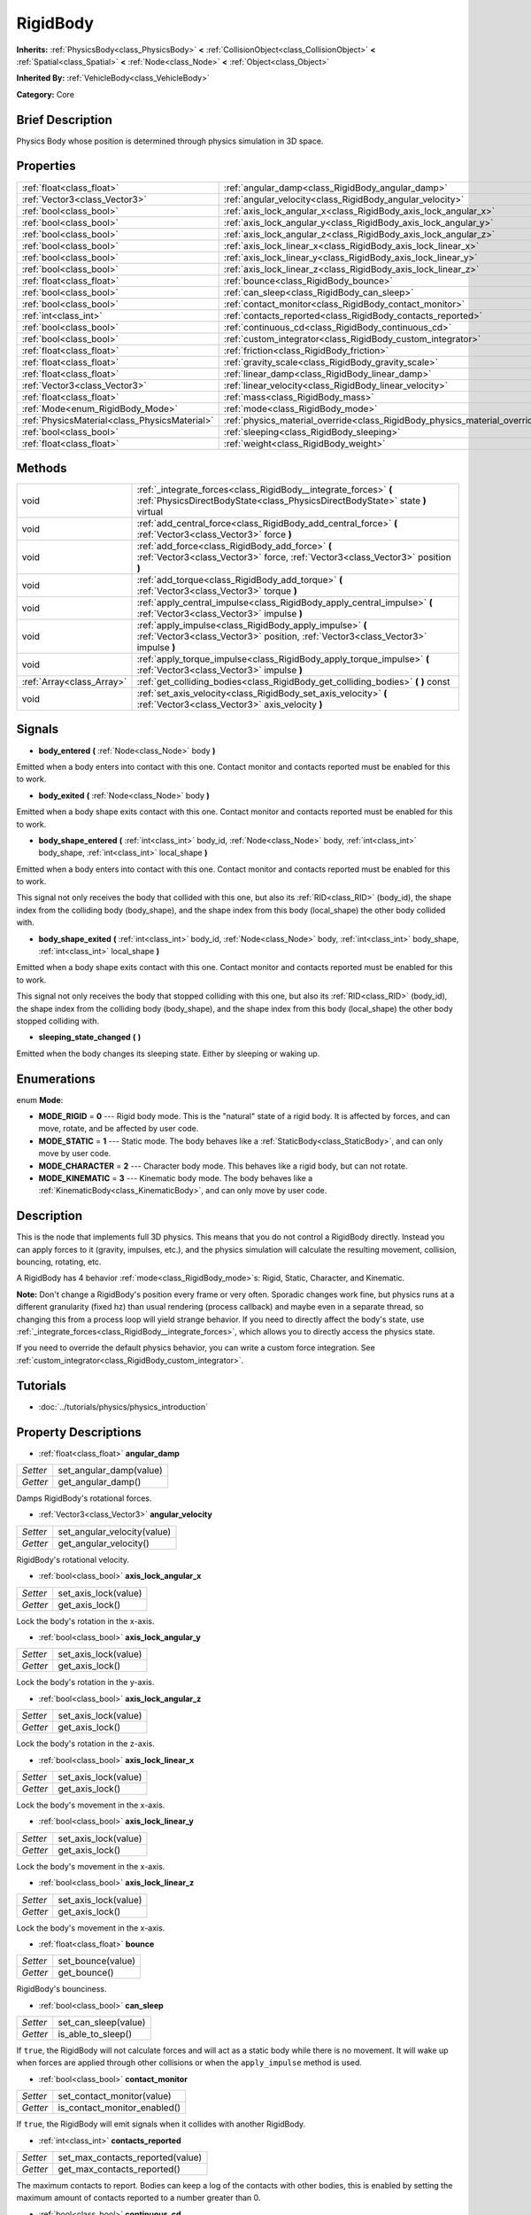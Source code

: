 .. Generated automatically by doc/tools/makerst.py in Godot's source tree.
.. DO NOT EDIT THIS FILE, but the RigidBody.xml source instead.
.. The source is found in doc/classes or modules/<name>/doc_classes.

.. _class_RigidBody:

RigidBody
=========

**Inherits:** :ref:`PhysicsBody<class_PhysicsBody>` **<** :ref:`CollisionObject<class_CollisionObject>` **<** :ref:`Spatial<class_Spatial>` **<** :ref:`Node<class_Node>` **<** :ref:`Object<class_Object>`

**Inherited By:** :ref:`VehicleBody<class_VehicleBody>`

**Category:** Core

Brief Description
-----------------

Physics Body whose position is determined through physics simulation in 3D space.

Properties
----------

+-----------------------------------------------+-----------------------------------------------------------------------------+
| :ref:`float<class_float>`                     | :ref:`angular_damp<class_RigidBody_angular_damp>`                           |
+-----------------------------------------------+-----------------------------------------------------------------------------+
| :ref:`Vector3<class_Vector3>`                 | :ref:`angular_velocity<class_RigidBody_angular_velocity>`                   |
+-----------------------------------------------+-----------------------------------------------------------------------------+
| :ref:`bool<class_bool>`                       | :ref:`axis_lock_angular_x<class_RigidBody_axis_lock_angular_x>`             |
+-----------------------------------------------+-----------------------------------------------------------------------------+
| :ref:`bool<class_bool>`                       | :ref:`axis_lock_angular_y<class_RigidBody_axis_lock_angular_y>`             |
+-----------------------------------------------+-----------------------------------------------------------------------------+
| :ref:`bool<class_bool>`                       | :ref:`axis_lock_angular_z<class_RigidBody_axis_lock_angular_z>`             |
+-----------------------------------------------+-----------------------------------------------------------------------------+
| :ref:`bool<class_bool>`                       | :ref:`axis_lock_linear_x<class_RigidBody_axis_lock_linear_x>`               |
+-----------------------------------------------+-----------------------------------------------------------------------------+
| :ref:`bool<class_bool>`                       | :ref:`axis_lock_linear_y<class_RigidBody_axis_lock_linear_y>`               |
+-----------------------------------------------+-----------------------------------------------------------------------------+
| :ref:`bool<class_bool>`                       | :ref:`axis_lock_linear_z<class_RigidBody_axis_lock_linear_z>`               |
+-----------------------------------------------+-----------------------------------------------------------------------------+
| :ref:`float<class_float>`                     | :ref:`bounce<class_RigidBody_bounce>`                                       |
+-----------------------------------------------+-----------------------------------------------------------------------------+
| :ref:`bool<class_bool>`                       | :ref:`can_sleep<class_RigidBody_can_sleep>`                                 |
+-----------------------------------------------+-----------------------------------------------------------------------------+
| :ref:`bool<class_bool>`                       | :ref:`contact_monitor<class_RigidBody_contact_monitor>`                     |
+-----------------------------------------------+-----------------------------------------------------------------------------+
| :ref:`int<class_int>`                         | :ref:`contacts_reported<class_RigidBody_contacts_reported>`                 |
+-----------------------------------------------+-----------------------------------------------------------------------------+
| :ref:`bool<class_bool>`                       | :ref:`continuous_cd<class_RigidBody_continuous_cd>`                         |
+-----------------------------------------------+-----------------------------------------------------------------------------+
| :ref:`bool<class_bool>`                       | :ref:`custom_integrator<class_RigidBody_custom_integrator>`                 |
+-----------------------------------------------+-----------------------------------------------------------------------------+
| :ref:`float<class_float>`                     | :ref:`friction<class_RigidBody_friction>`                                   |
+-----------------------------------------------+-----------------------------------------------------------------------------+
| :ref:`float<class_float>`                     | :ref:`gravity_scale<class_RigidBody_gravity_scale>`                         |
+-----------------------------------------------+-----------------------------------------------------------------------------+
| :ref:`float<class_float>`                     | :ref:`linear_damp<class_RigidBody_linear_damp>`                             |
+-----------------------------------------------+-----------------------------------------------------------------------------+
| :ref:`Vector3<class_Vector3>`                 | :ref:`linear_velocity<class_RigidBody_linear_velocity>`                     |
+-----------------------------------------------+-----------------------------------------------------------------------------+
| :ref:`float<class_float>`                     | :ref:`mass<class_RigidBody_mass>`                                           |
+-----------------------------------------------+-----------------------------------------------------------------------------+
| :ref:`Mode<enum_RigidBody_Mode>`              | :ref:`mode<class_RigidBody_mode>`                                           |
+-----------------------------------------------+-----------------------------------------------------------------------------+
| :ref:`PhysicsMaterial<class_PhysicsMaterial>` | :ref:`physics_material_override<class_RigidBody_physics_material_override>` |
+-----------------------------------------------+-----------------------------------------------------------------------------+
| :ref:`bool<class_bool>`                       | :ref:`sleeping<class_RigidBody_sleeping>`                                   |
+-----------------------------------------------+-----------------------------------------------------------------------------+
| :ref:`float<class_float>`                     | :ref:`weight<class_RigidBody_weight>`                                       |
+-----------------------------------------------+-----------------------------------------------------------------------------+

Methods
-------

+----------------------------+---------------------------------------------------------------------------------------------------------------------------------------------------+
| void                       | :ref:`_integrate_forces<class_RigidBody__integrate_forces>` **(** :ref:`PhysicsDirectBodyState<class_PhysicsDirectBodyState>` state **)** virtual |
+----------------------------+---------------------------------------------------------------------------------------------------------------------------------------------------+
| void                       | :ref:`add_central_force<class_RigidBody_add_central_force>` **(** :ref:`Vector3<class_Vector3>` force **)**                                       |
+----------------------------+---------------------------------------------------------------------------------------------------------------------------------------------------+
| void                       | :ref:`add_force<class_RigidBody_add_force>` **(** :ref:`Vector3<class_Vector3>` force, :ref:`Vector3<class_Vector3>` position **)**               |
+----------------------------+---------------------------------------------------------------------------------------------------------------------------------------------------+
| void                       | :ref:`add_torque<class_RigidBody_add_torque>` **(** :ref:`Vector3<class_Vector3>` torque **)**                                                    |
+----------------------------+---------------------------------------------------------------------------------------------------------------------------------------------------+
| void                       | :ref:`apply_central_impulse<class_RigidBody_apply_central_impulse>` **(** :ref:`Vector3<class_Vector3>` impulse **)**                             |
+----------------------------+---------------------------------------------------------------------------------------------------------------------------------------------------+
| void                       | :ref:`apply_impulse<class_RigidBody_apply_impulse>` **(** :ref:`Vector3<class_Vector3>` position, :ref:`Vector3<class_Vector3>` impulse **)**     |
+----------------------------+---------------------------------------------------------------------------------------------------------------------------------------------------+
| void                       | :ref:`apply_torque_impulse<class_RigidBody_apply_torque_impulse>` **(** :ref:`Vector3<class_Vector3>` impulse **)**                               |
+----------------------------+---------------------------------------------------------------------------------------------------------------------------------------------------+
| :ref:`Array<class_Array>`  | :ref:`get_colliding_bodies<class_RigidBody_get_colliding_bodies>` **(** **)** const                                                               |
+----------------------------+---------------------------------------------------------------------------------------------------------------------------------------------------+
| void                       | :ref:`set_axis_velocity<class_RigidBody_set_axis_velocity>` **(** :ref:`Vector3<class_Vector3>` axis_velocity **)**                               |
+----------------------------+---------------------------------------------------------------------------------------------------------------------------------------------------+

Signals
-------

.. _class_RigidBody_body_entered:

- **body_entered** **(** :ref:`Node<class_Node>` body **)**

Emitted when a body enters into contact with this one. Contact monitor and contacts reported must be enabled for this to work.

.. _class_RigidBody_body_exited:

- **body_exited** **(** :ref:`Node<class_Node>` body **)**

Emitted when a body shape exits contact with this one. Contact monitor and contacts reported must be enabled for this to work.

.. _class_RigidBody_body_shape_entered:

- **body_shape_entered** **(** :ref:`int<class_int>` body_id, :ref:`Node<class_Node>` body, :ref:`int<class_int>` body_shape, :ref:`int<class_int>` local_shape **)**

Emitted when a body enters into contact with this one. Contact monitor and contacts reported must be enabled for this to work.

This signal not only receives the body that collided with this one, but also its :ref:`RID<class_RID>` (body_id), the shape index from the colliding body (body_shape), and the shape index from this body (local_shape) the other body collided with.

.. _class_RigidBody_body_shape_exited:

- **body_shape_exited** **(** :ref:`int<class_int>` body_id, :ref:`Node<class_Node>` body, :ref:`int<class_int>` body_shape, :ref:`int<class_int>` local_shape **)**

Emitted when a body shape exits contact with this one. Contact monitor and contacts reported must be enabled for this to work.

This signal not only receives the body that stopped colliding with this one, but also its :ref:`RID<class_RID>` (body_id), the shape index from the colliding body (body_shape), and the shape index from this body (local_shape) the other body stopped colliding with.

.. _class_RigidBody_sleeping_state_changed:

- **sleeping_state_changed** **(** **)**

Emitted when the body changes its sleeping state. Either by sleeping or waking up.

Enumerations
------------

.. _enum_RigidBody_Mode:

enum **Mode**:

- **MODE_RIGID** = **0** --- Rigid body mode. This is the "natural" state of a rigid body. It is affected by forces, and can move, rotate, and be affected by user code.

- **MODE_STATIC** = **1** --- Static mode. The body behaves like a :ref:`StaticBody<class_StaticBody>`, and can only move by user code.

- **MODE_CHARACTER** = **2** --- Character body mode. This behaves like a rigid body, but can not rotate.

- **MODE_KINEMATIC** = **3** --- Kinematic body mode. The body behaves like a :ref:`KinematicBody<class_KinematicBody>`, and can only move by user code.

Description
-----------

This is the node that implements full 3D physics. This means that you do not control a RigidBody directly. Instead you can apply forces to it (gravity, impulses, etc.), and the physics simulation will calculate the resulting movement, collision, bouncing, rotating, etc.

A RigidBody has 4 behavior :ref:`mode<class_RigidBody_mode>`\ s: Rigid, Static, Character, and Kinematic.

**Note:** Don't change a RigidBody's position every frame or very often. Sporadic changes work fine, but physics runs at a different granularity (fixed hz) than usual rendering (process callback) and maybe even in a separate thread, so changing this from a process loop will yield strange behavior. If you need to directly affect the body's state, use :ref:`_integrate_forces<class_RigidBody__integrate_forces>`, which allows you to directly access the physics state.

If you need to override the default physics behavior, you can write a custom force integration. See :ref:`custom_integrator<class_RigidBody_custom_integrator>`.

Tutorials
---------

- :doc:`../tutorials/physics/physics_introduction`

Property Descriptions
---------------------

.. _class_RigidBody_angular_damp:

- :ref:`float<class_float>` **angular_damp**

+----------+-------------------------+
| *Setter* | set_angular_damp(value) |
+----------+-------------------------+
| *Getter* | get_angular_damp()      |
+----------+-------------------------+

Damps RigidBody's rotational forces.

.. _class_RigidBody_angular_velocity:

- :ref:`Vector3<class_Vector3>` **angular_velocity**

+----------+-----------------------------+
| *Setter* | set_angular_velocity(value) |
+----------+-----------------------------+
| *Getter* | get_angular_velocity()      |
+----------+-----------------------------+

RigidBody's rotational velocity.

.. _class_RigidBody_axis_lock_angular_x:

- :ref:`bool<class_bool>` **axis_lock_angular_x**

+----------+----------------------+
| *Setter* | set_axis_lock(value) |
+----------+----------------------+
| *Getter* | get_axis_lock()      |
+----------+----------------------+

Lock the body's rotation in the x-axis.

.. _class_RigidBody_axis_lock_angular_y:

- :ref:`bool<class_bool>` **axis_lock_angular_y**

+----------+----------------------+
| *Setter* | set_axis_lock(value) |
+----------+----------------------+
| *Getter* | get_axis_lock()      |
+----------+----------------------+

Lock the body's rotation in the y-axis.

.. _class_RigidBody_axis_lock_angular_z:

- :ref:`bool<class_bool>` **axis_lock_angular_z**

+----------+----------------------+
| *Setter* | set_axis_lock(value) |
+----------+----------------------+
| *Getter* | get_axis_lock()      |
+----------+----------------------+

Lock the body's rotation in the z-axis.

.. _class_RigidBody_axis_lock_linear_x:

- :ref:`bool<class_bool>` **axis_lock_linear_x**

+----------+----------------------+
| *Setter* | set_axis_lock(value) |
+----------+----------------------+
| *Getter* | get_axis_lock()      |
+----------+----------------------+

Lock the body's movement in the x-axis.

.. _class_RigidBody_axis_lock_linear_y:

- :ref:`bool<class_bool>` **axis_lock_linear_y**

+----------+----------------------+
| *Setter* | set_axis_lock(value) |
+----------+----------------------+
| *Getter* | get_axis_lock()      |
+----------+----------------------+

Lock the body's movement in the x-axis.

.. _class_RigidBody_axis_lock_linear_z:

- :ref:`bool<class_bool>` **axis_lock_linear_z**

+----------+----------------------+
| *Setter* | set_axis_lock(value) |
+----------+----------------------+
| *Getter* | get_axis_lock()      |
+----------+----------------------+

Lock the body's movement in the x-axis.

.. _class_RigidBody_bounce:

- :ref:`float<class_float>` **bounce**

+----------+-------------------+
| *Setter* | set_bounce(value) |
+----------+-------------------+
| *Getter* | get_bounce()      |
+----------+-------------------+

RigidBody's bounciness.

.. _class_RigidBody_can_sleep:

- :ref:`bool<class_bool>` **can_sleep**

+----------+----------------------+
| *Setter* | set_can_sleep(value) |
+----------+----------------------+
| *Getter* | is_able_to_sleep()   |
+----------+----------------------+

If ``true``, the RigidBody will not calculate forces and will act as a static body while there is no movement. It will wake up when forces are applied through other collisions or when the ``apply_impulse`` method is used.

.. _class_RigidBody_contact_monitor:

- :ref:`bool<class_bool>` **contact_monitor**

+----------+------------------------------+
| *Setter* | set_contact_monitor(value)   |
+----------+------------------------------+
| *Getter* | is_contact_monitor_enabled() |
+----------+------------------------------+

If ``true``, the RigidBody will emit signals when it collides with another RigidBody.

.. _class_RigidBody_contacts_reported:

- :ref:`int<class_int>` **contacts_reported**

+----------+----------------------------------+
| *Setter* | set_max_contacts_reported(value) |
+----------+----------------------------------+
| *Getter* | get_max_contacts_reported()      |
+----------+----------------------------------+

The maximum contacts to report. Bodies can keep a log of the contacts with other bodies, this is enabled by setting the maximum amount of contacts reported to a number greater than 0.

.. _class_RigidBody_continuous_cd:

- :ref:`bool<class_bool>` **continuous_cd**

+----------+-----------------------------------------------+
| *Setter* | set_use_continuous_collision_detection(value) |
+----------+-----------------------------------------------+
| *Getter* | is_using_continuous_collision_detection()     |
+----------+-----------------------------------------------+

If ``true``, continuous collision detection is used.

Continuous collision detection tries to predict where a moving body will collide, instead of moving it and correcting its movement if it collided. Continuous collision detection is more precise, and misses less impacts by small, fast-moving objects. Not using continuous collision detection is faster to compute, but can miss small, fast-moving objects.

.. _class_RigidBody_custom_integrator:

- :ref:`bool<class_bool>` **custom_integrator**

+----------+----------------------------------+
| *Setter* | set_use_custom_integrator(value) |
+----------+----------------------------------+
| *Getter* | is_using_custom_integrator()     |
+----------+----------------------------------+

If ``true``, internal force integration will be disabled (like gravity or air friction) for this body. Other than collision response, the body will only move as determined by the :ref:`_integrate_forces<class_RigidBody__integrate_forces>` function, if defined.

.. _class_RigidBody_friction:

- :ref:`float<class_float>` **friction**

+----------+---------------------+
| *Setter* | set_friction(value) |
+----------+---------------------+
| *Getter* | get_friction()      |
+----------+---------------------+

The body's friction, from 0 (frictionless) to 1 (max friction).

.. _class_RigidBody_gravity_scale:

- :ref:`float<class_float>` **gravity_scale**

+----------+--------------------------+
| *Setter* | set_gravity_scale(value) |
+----------+--------------------------+
| *Getter* | get_gravity_scale()      |
+----------+--------------------------+

This is multiplied by the global 3D gravity setting found in "Project > Project Settings > Physics > 3d" to produce RigidBody's gravity. E.g. a value of 1 will be normal gravity, 2 will apply double gravity, and 0.5 will apply half gravity to this object.

.. _class_RigidBody_linear_damp:

- :ref:`float<class_float>` **linear_damp**

+----------+------------------------+
| *Setter* | set_linear_damp(value) |
+----------+------------------------+
| *Getter* | get_linear_damp()      |
+----------+------------------------+

The body's linear damp. Default value: -1, cannot be less than -1. If this value is different from -1, any linear damp derived from the world or areas will be overridden.

.. _class_RigidBody_linear_velocity:

- :ref:`Vector3<class_Vector3>` **linear_velocity**

+----------+----------------------------+
| *Setter* | set_linear_velocity(value) |
+----------+----------------------------+
| *Getter* | get_linear_velocity()      |
+----------+----------------------------+

The body's linear velocity. Can be used sporadically, but **DON'T SET THIS IN EVERY FRAME**, because physics may run in another thread and runs at a different granularity. Use :ref:`_integrate_forces<class_RigidBody__integrate_forces>` as your process loop for precise control of the body state.

.. _class_RigidBody_mass:

- :ref:`float<class_float>` **mass**

+----------+-----------------+
| *Setter* | set_mass(value) |
+----------+-----------------+
| *Getter* | get_mass()      |
+----------+-----------------+

The body's mass.

.. _class_RigidBody_mode:

- :ref:`Mode<enum_RigidBody_Mode>` **mode**

+----------+-----------------+
| *Setter* | set_mode(value) |
+----------+-----------------+
| *Getter* | get_mode()      |
+----------+-----------------+

The body mode from the MODE\_\* enum. Modes include: MODE_STATIC, MODE_KINEMATIC, MODE_RIGID, and MODE_CHARACTER.

.. _class_RigidBody_physics_material_override:

- :ref:`PhysicsMaterial<class_PhysicsMaterial>` **physics_material_override**

+----------+--------------------------------------+
| *Setter* | set_physics_material_override(value) |
+----------+--------------------------------------+
| *Getter* | get_physics_material_override()      |
+----------+--------------------------------------+

.. _class_RigidBody_sleeping:

- :ref:`bool<class_bool>` **sleeping**

+----------+---------------------+
| *Setter* | set_sleeping(value) |
+----------+---------------------+
| *Getter* | is_sleeping()       |
+----------+---------------------+

If ``true``, the body is sleeping and will not calculate forces until woken up by a collision or the ``apply_impulse`` method.

.. _class_RigidBody_weight:

- :ref:`float<class_float>` **weight**

+----------+-------------------+
| *Setter* | set_weight(value) |
+----------+-------------------+
| *Getter* | get_weight()      |
+----------+-------------------+

The body's weight based on its mass and the global 3D gravity. Global values are set in "Project > Project Settings > Physics > 3d".

Method Descriptions
-------------------

.. _class_RigidBody__integrate_forces:

- void **_integrate_forces** **(** :ref:`PhysicsDirectBodyState<class_PhysicsDirectBodyState>` state **)** virtual

Called during physics processing, allowing you to read and safely modify the simulation state for the object. By default, it works in addition to the usual physics behavior, but the :ref:`custom_integrator<class_RigidBody_custom_integrator>` property allows you to disable the default behavior and do fully custom force integration for a body.

.. _class_RigidBody_add_central_force:

- void **add_central_force** **(** :ref:`Vector3<class_Vector3>` force **)**

Adds a constant directional force without affecting rotation.

This is equivalent to ``add_force(force, Vector3(0,0,0))``.

.. _class_RigidBody_add_force:

- void **add_force** **(** :ref:`Vector3<class_Vector3>` force, :ref:`Vector3<class_Vector3>` position **)**

Adds a constant force (i.e. acceleration).

.. _class_RigidBody_add_torque:

- void **add_torque** **(** :ref:`Vector3<class_Vector3>` torque **)**

Adds a constant rotational force (i.e. a motor) without affecting position.

.. _class_RigidBody_apply_central_impulse:

- void **apply_central_impulse** **(** :ref:`Vector3<class_Vector3>` impulse **)**

Applies a directional impulse without affecting rotation.

This is equivalent to ``apply_impulse(Vector3(0,0,0), impulse)``.

.. _class_RigidBody_apply_impulse:

- void **apply_impulse** **(** :ref:`Vector3<class_Vector3>` position, :ref:`Vector3<class_Vector3>` impulse **)**

Applies a positioned impulse which will be affected by the body mass and shape. This is the equivalent of hitting a billiard ball with a cue: a force that is applied once, and only once. Both the impulse and the position are in global coordinates, and the position is relative to the object's origin.

.. _class_RigidBody_apply_torque_impulse:

- void **apply_torque_impulse** **(** :ref:`Vector3<class_Vector3>` impulse **)**

Applies a torque impulse which will be affected by the body mass and shape. This will rotate the body around the passed in vector.

.. _class_RigidBody_get_colliding_bodies:

- :ref:`Array<class_Array>` **get_colliding_bodies** **(** **)** const

Return a list of the bodies colliding with this one. By default, number of max contacts reported is at 0, see the :ref:`contacts_reported<class_RigidBody_contacts_reported>` property to increase it. Note that the result of this test is not immediate after moving objects. For performance, list of collisions is updated once per frame and before the physics step. Consider using signals instead.

.. _class_RigidBody_set_axis_velocity:

- void **set_axis_velocity** **(** :ref:`Vector3<class_Vector3>` axis_velocity **)**

Sets an axis velocity. The velocity in the given vector axis will be set as the given vector length. This is useful for jumping behavior.


